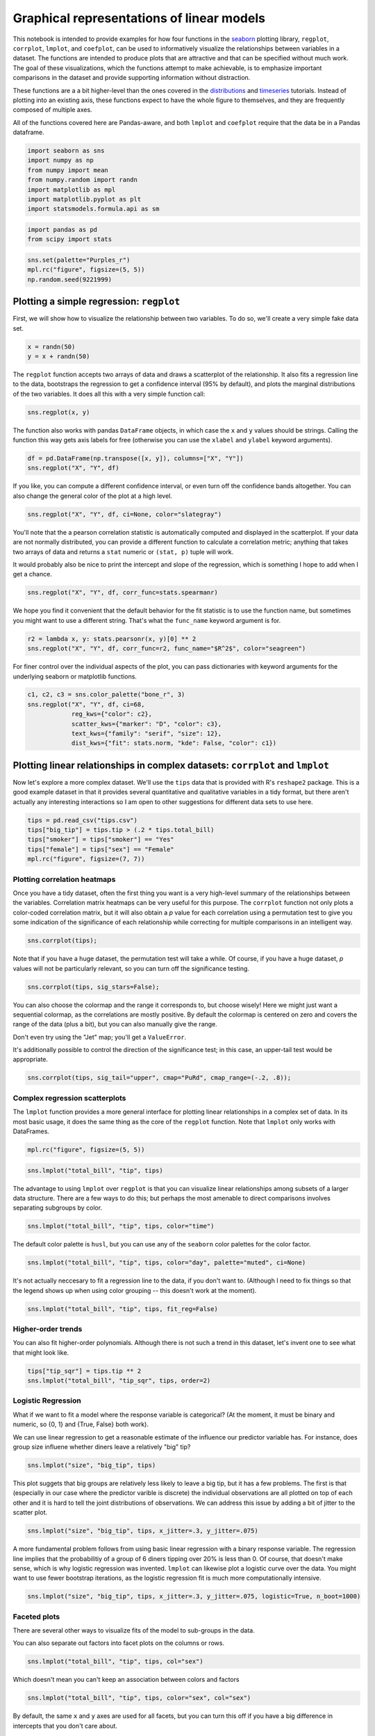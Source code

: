 
Graphical representations of linear models
==========================================


This notebook is intended to provide examples for how four functions in
the `seaborn <https://github.com/mwaskom/seaborn>`__ plotting library,
``regplot``, ``corrplot``, ``lmplot``, and ``coefplot``, can be used to
informatively visualize the relationships between variables in a
dataset. The functions are intended to produce plots that are attractive
and that can be specified without much work. The goal of these
visualizations, which the functions attempt to make achievable, is to
emphasize important comparisons in the dataset and provide supporting
information without distraction.

These functions are a a bit higher-level than the ones covered in the
`distributions <http://nbviewer.ipython.org/urls/raw.github.com/mwaskom/seaborn/master/examples/plotting_distributions.ipynb>`__
and
`timeseries <http://nbviewer.ipython.org/urls/raw.github.com/mwaskom/seaborn/master/examples/timeseries_plots.ipynb>`__
tutorials. Instead of plotting into an existing axis, these functions
expect to have the whole figure to themselves, and they are frequently
composed of multiple axes.

All of the functions covered here are Pandas-aware, and both ``lmplot``
and ``coefplot`` require that the data be in a Pandas dataframe.

.. code:: python

    import seaborn as sns
    import numpy as np
    from numpy import mean
    from numpy.random import randn
    import matplotlib as mpl
    import matplotlib.pyplot as plt
    import statsmodels.formula.api as sm
.. code:: python

    import pandas as pd
    from scipy import stats
.. code:: python

    sns.set(palette="Purples_r")
    mpl.rc("figure", figsize=(5, 5))
    np.random.seed(9221999)
Plotting a simple regression: ``regplot``
-----------------------------------------


First, we will show how to visualize the relationship between two
variables. To do so, we'll create a very simple fake data set.

.. code:: python

    x = randn(50)
    y = x + randn(50) 
The ``regplot`` function accepts two arrays of data and draws a
scatterplot of the relationship. It also fits a regression line to the
data, bootstraps the regression to get a confidence interval (95% by
default), and plots the marginal distributions of the two variables. It
does all this with a very simple function call:

.. code:: python

    sns.regplot(x, y)


.. image:: linear_models_files/linear_models_9_0.png


The function also works with pandas ``DataFrame`` objects, in which case
the ``x`` and ``y`` values should be strings. Calling the function this
way gets axis labels for free (otherwise you can use the ``xlabel`` and
``ylabel`` keyword arguments).

.. code:: python

    df = pd.DataFrame(np.transpose([x, y]), columns=["X", "Y"])
    sns.regplot("X", "Y", df)


.. image:: linear_models_files/linear_models_11_0.png


If you like, you can compute a different confidence interval, or even
turn off the confidence bands altogether. You can also change the
general color of the plot at a high level.

.. code:: python

    sns.regplot("X", "Y", df, ci=None, color="slategray")


.. image:: linear_models_files/linear_models_13_0.png


You'll note that the a pearson correlation statistic is automatically
computed and displayed in the scatterplot. If your data are not normally
distributed, you can provide a different function to calculate a
correlation metric; anything that takes two arrays of data and returns a
``stat`` numeric or ``(stat, p)`` tuple will work.

It would probably also be nice to print the intercept and slope of the
regression, which is something I hope to add when I get a chance.

.. code:: python

    sns.regplot("X", "Y", df, corr_func=stats.spearmanr)


.. image:: linear_models_files/linear_models_15_0.png


We hope you find it convenient that the default behavior for the fit
statistic is to use the function name, but sometimes you might want to
use a different string. That's what the ``func_name`` keyword argument
is for.

.. code:: python

    r2 = lambda x, y: stats.pearsonr(x, y)[0] ** 2
    sns.regplot("X", "Y", df, corr_func=r2, func_name="$R^2$", color="seagreen")


.. image:: linear_models_files/linear_models_17_0.png


For finer control over the individual aspects of the plot, you can pass
dictionaries with keyword arguments for the underlying seaborn or
matplotlib functions.

.. code:: python

    c1, c2, c3 = sns.color_palette("bone_r", 3)
    sns.regplot("X", "Y", df, ci=68,
                reg_kws={"color": c2},
                scatter_kws={"marker": "D", "color": c3},
                text_kws={"family": "serif", "size": 12},
                dist_kws={"fit": stats.norm, "kde": False, "color": c1})


.. image:: linear_models_files/linear_models_19_0.png


Plotting linear relationships in complex datasets: ``corrplot`` and ``lmplot``
------------------------------------------------------------------------------


Now let's explore a more complex dataset. We'll use the ``tips`` data
that is provided with R's ``reshape2`` package. This is a good example
dataset in that it provides several quantitative and qualitative
variables in a tidy format, but there aren't actually any interesting
interactions so I am open to other suggestions for different data sets
to use here.

.. code:: python

    tips = pd.read_csv("tips.csv")
    tips["big_tip"] = tips.tip > (.2 * tips.total_bill)
    tips["smoker"] = tips["smoker"] == "Yes"
    tips["female"] = tips["sex"] == "Female"
    mpl.rc("figure", figsize=(7, 7))
Plotting correlation heatmaps
~~~~~~~~~~~~~~~~~~~~~~~~~~~~~


Once you have a tidy dataset, often the first thing you want is a very
high-level summary of the relationships between the variables.
Correlation matrix heatmaps can be very useful for this purpose. The
``corrplot`` function not only plots a color-coded correlation matrix,
but it will also obtain a *p* value for each correlation using a
permutation test to give you some indication of the significance of each
relationship while correcting for multiple comparisons in an intelligent
way.

.. code:: python

    sns.corrplot(tips);


.. image:: linear_models_files/linear_models_25_0.png


Note that if you have a huge dataset, the permutation test will take a
while. Of course, if you have a huge dataset, *p* values will not be
particularly relevant, so you can turn off the significance testing.

.. code:: python

    sns.corrplot(tips, sig_stars=False);


.. image:: linear_models_files/linear_models_27_0.png


You can also choose the colormap and the range it corresponds to, but
choose wisely! Here we might just want a sequential colormap, as the
correlations are mostly positive. By default the colormap is centered on
zero and covers the range of the data (plus a bit), but you can also
manually give the range.

Don't even try using the "Jet" map; you'll get a ``ValueError``.

It's additionally possible to control the direction of the significance
test; in this case, an upper-tail test would be appropriate.

.. code:: python

    sns.corrplot(tips, sig_tail="upper", cmap="PuRd", cmap_range=(-.2, .8));


.. image:: linear_models_files/linear_models_29_0.png


Complex regression scatterplots
~~~~~~~~~~~~~~~~~~~~~~~~~~~~~~~


The ``lmplot`` function provides a more general interface for plotting
linear relationships in a complex set of data. In its most basic usage,
it does the same thing as the core of the ``regplot`` function. Note
that ``lmplot`` only works with DataFrames.

.. code:: python

    mpl.rc("figure", figsize=(5, 5))
.. code:: python

    sns.lmplot("total_bill", "tip", tips)


.. image:: linear_models_files/linear_models_33_0.png


The advantage to using ``lmplot`` over ``regplot`` is that you can
visualize linear relationships among subsets of a larger data structure.
There are a few ways to do this; but perhaps the most amenable to direct
comparisons involves separating subgroups by color.

.. code:: python

    sns.lmplot("total_bill", "tip", tips, color="time")


.. image:: linear_models_files/linear_models_35_0.png


The default color palette is ``husl``, but you can use any of the
``seaborn`` color palettes for the color factor.

.. code:: python

    sns.lmplot("total_bill", "tip", tips, color="day", palette="muted", ci=None)


.. image:: linear_models_files/linear_models_37_0.png


It's not actually neccesary to fit a regression line to the data, if you
don't want to. (Although I need to fix things so that the legend shows
up when using color grouping -- this doesn't work at the moment).

.. code:: python

    sns.lmplot("total_bill", "tip", tips, fit_reg=False)


.. image:: linear_models_files/linear_models_39_0.png


Higher-order trends
~~~~~~~~~~~~~~~~~~~


You can also fit higher-order polynomials. Although there is not such a
trend in this dataset, let's invent one to see what that might look
like.

.. code:: python

    tips["tip_sqr"] = tips.tip ** 2
    sns.lmplot("total_bill", "tip_sqr", tips, order=2)


.. image:: linear_models_files/linear_models_42_0.png


Logistic Regression
~~~~~~~~~~~~~~~~~~~


What if we want to fit a model where the response variable is
categorical? (At the moment, it must be binary and numeric, so {0, 1}
and {True, False} both work).

We can use linear regression to get a reasonable estimate of the
influence our predictor variable has. For instance, does group size
influene whether diners leave a relatively "big" tip?

.. code:: python

    sns.lmplot("size", "big_tip", tips)


.. image:: linear_models_files/linear_models_45_0.png


This plot suggets that big groups are relatively less likely to leave a
big tip, but it has a few problems. The first is that (especially in our
case where the predictor varible is discrete) the individual
observations are all plotted on top of each other and it is hard to tell
the joint distributions of observations. We can address this issue by
adding a bit of jitter to the scatter plot.

.. code:: python

    sns.lmplot("size", "big_tip", tips, x_jitter=.3, y_jitter=.075)


.. image:: linear_models_files/linear_models_47_0.png


A more fundamental problem follows from using basic linear regression
with a binary response variable. The regression line implies that the
probabilitiy of a group of 6 diners tipping over 20% is less than 0. Of
course, that doesn't make sense, which is why logistic regression was
invented. ``lmplot`` can likewise plot a logistic curve over the data.
You might want to use fewer bootstrap iterations, as the logistic
regression fit is much more computationally intensive.

.. code:: python

    sns.lmplot("size", "big_tip", tips, x_jitter=.3, y_jitter=.075, logistic=True, n_boot=1000)


.. image:: linear_models_files/linear_models_49_0.png


Faceted plots
~~~~~~~~~~~~~


There are several other ways to visualize fits of the model to
sub-groups in the data.

You can also separate out factors into facet plots on the columns or
rows.

.. code:: python

    sns.lmplot("total_bill", "tip", tips, col="sex")


.. image:: linear_models_files/linear_models_52_0.png


Which doesn't mean you can't keep an association between colors and
factors

.. code:: python

    sns.lmplot("total_bill", "tip", tips, color="sex", col="sex")


.. image:: linear_models_files/linear_models_54_0.png


By default, the same ``x`` and ``y`` axes are used for all facets, but
you can turn this off if you have a big difference in intercepts that
you don't care about.

.. code:: python

    sns.lmplot("total_bill", "tip", tips, col="sex", sharey=False)


.. image:: linear_models_files/linear_models_56_0.png


Plotting with discrete predictor variables
~~~~~~~~~~~~~~~~~~~~~~~~~~~~~~~~~~~~~~~~~~


Sometimes you will want to plot data where the independent variable is
discrete. Although this works fine out of the box:

.. code:: python

    sns.lmplot("size", "tip", tips)


.. image:: linear_models_files/linear_models_59_0.png


And can be improved with a bit of jitter:

.. code:: python

    sns.lmplot("size", "tip", tips, x_jitter=.15)


.. image:: linear_models_files/linear_models_61_0.png


It might be more informative to estimate the central tendency of each
bin. This is easy to do with the ``x_estimator`` argument. Just pass any
function that aggregates a vector of data into one estimate. The
estimator will be bootstrapped and a confidence interval will be plotted
-- 95% by default, as in other cases within these functions.

.. code:: python

    sns.lmplot("size", "tip", tips, x_estimator=mean)


.. image:: linear_models_files/linear_models_63_0.png


Sometimes you may want to plot binary factors and not extrapolate with
the fitted line beyond your data points. (Here the fitted line doesn't
make all that much sense for extrapolating within the range of the data
either, but it does make the trend more visually obvious). Note that at
the moment the independent variable must be "quantitative" (so,
numerical or boolean typed), but in the future binary factors with
string variables will be implemented.

.. code:: python

    sns.lmplot("smoker", "size", tips, ci=None, x_estimator=mean, x_ci=68, truncate=True)


.. image:: linear_models_files/linear_models_65_0.png


You can plot data on both the rows and columns to compare multiple
factors at once.

.. code:: python

    sns.lmplot("total_bill", "tip", tips, row="sex", col="day", size=4)


.. image:: linear_models_files/linear_models_67_0.png


And, of course, you can compose the color grouping with facets as well
to facilitate comparisons within a complicated model structure.

.. code:: python

    sns.lmplot("total_bill", "tip", tips, col="day", color="sex", size=4)


.. image:: linear_models_files/linear_models_69_0.png


If you have many of levels for some factor (say, your population of
subjects), you may want to "wrap" the levels so that the plot is not too
wide:

.. code:: python

    sns.lmplot("total_bill", "tip", tips, ci=None, col="day", col_wrap=2, color="day", size=4)


.. image:: linear_models_files/linear_models_71_0.png


Plotting partial regressions
~~~~~~~~~~~~~~~~~~~~~~~~~~~~


Finally, let's create a fake dataset with three variables. We'll
generate two of them by adding noise to the third:

.. code:: python

    df = pd.DataFrame(dict(a=randn(50)))
    df["b"] = df.a + randn(50) / 2
    df["c"] = df.a + randn(50) / 2 + 3
Because of how we generated the data, these two variables are now
related:

.. code:: python

    sns.lmplot("b", "c", df)


.. image:: linear_models_files/linear_models_76_0.png


However, we could remove the influence of the third variable to see if
any residual relationship exists:

.. code:: python

    sns.lmplot("b", "c", df, x_partial="a")


.. image:: linear_models_files/linear_models_78_0.png


Plotting linear model parameters: ``coefplot``
----------------------------------------------


Although the above plots can be very helpful for understanding the
structure of your data, they fail with more than about 4 variables or
with more than one continuous predictor. To visually summarize this kind
of model, it can be helpful to plot the point estimates for each
coefficient along with confidence intervals. The ``coefplot`` function
achieves this by using a
`Patsy <https://patsy.readthedocs.org/en/latest/>`__ formula
specification for the model structure.

.. code:: python

    mpl.rc("figure", figsize=(8, 5))
.. code:: python

    sns.coefplot("tip ~ day + time * size", tips)


.. image:: linear_models_files/linear_models_82_0.png


.. code:: python

    sns.coefplot("total_bill ~ day + time + smoker", tips, ci=68, palette="muted")


.. image:: linear_models_files/linear_models_83_0.png


When you have repeated measures in your dataset (e.g. an experiment
performed with multiple subjects), you can group by the levels of that
variable and plot the model coefficients within each group. Note that
the semantics of the resulting figure changes a little bit from the
example above.

.. code:: python

    sns.coefplot("tip ~ time * sex", tips, "size", intercept=True)


.. image:: linear_models_files/linear_models_85_0.png

